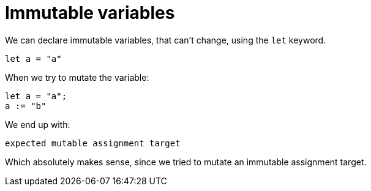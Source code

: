 = Immutable variables 

We can declare immutable variables, that can't change, using the `let` keyword.

```motoko
let a = "a"
```

When we try to mutate the variable:

```motoko
let a = "a";
a := "b"
```

We end up with:

```
expected mutable assignment target
```

Which absolutely makes sense, since we tried to mutate an immutable assignment target.